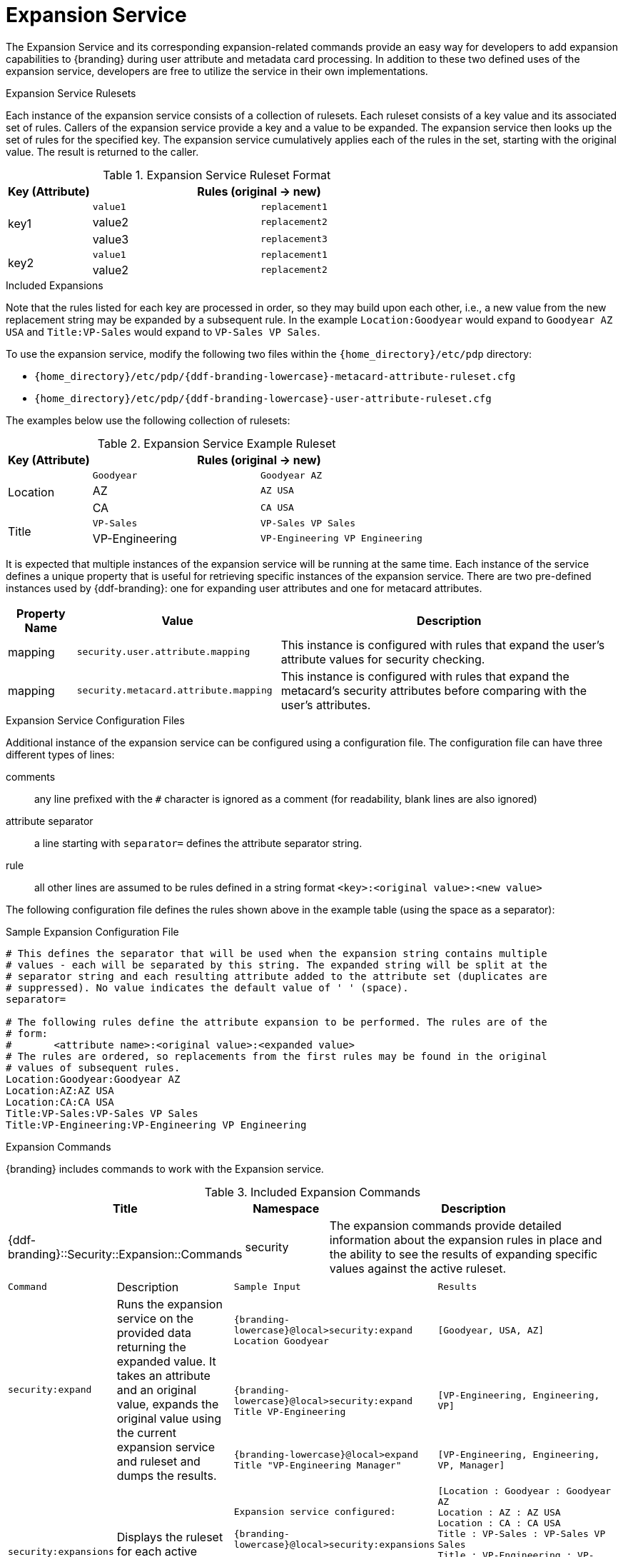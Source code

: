 :title: Expansion Service
:type: securityFramework
:status: published
:parent: Security Framework
:order: 08
:summary: Expansion Service defines rulesets to map metacard and user attributes to more complete sets of values.

= Expansion Service

The Expansion Service and its corresponding expansion-related commands provide an easy way for developers to add expansion capabilities to {branding} during user attribute and metadata card processing.
In addition to these two defined uses of the expansion service, developers are free to utilize the service in their own implementations.

.Expansion Service Rulesets
Each instance of the expansion service consists of a collection of rulesets.
Each ruleset consists of a key value and its associated set of rules.
Callers of the expansion service provide a key and a value to be expanded.
The expansion service then looks up the set of rules for the specified key.
The expansion service cumulatively applies each of the rules in the set, starting with the original value.
The result is returned to the caller.

.Expansion Service Ruleset Format
[cols="1,2m,2m" options="header"]
|===

|Key (Attribute)
2+^|Rules (original -> new)

.3+^|key1
|value1
|replacement1

|value2
|replacement2

|value3
|replacement3

.2+^|key2
|value1
|replacement1

|value2
|replacement2

|===

.Included Expansions
Note that the rules listed for each key are processed in order, so they may build upon each other, i.e., a new value from the new replacement string may be expanded by a subsequent rule.
In the example `Location:Goodyear` would expand to `Goodyear AZ USA` and `Title:VP-Sales` would expand to `VP-Sales VP Sales`.

To use the expansion service, modify the following two files within the `{home_directory}/etc/pdp` directory:

* `{home_directory}/etc/pdp/{ddf-branding-lowercase}-metacard-attribute-ruleset.cfg`
* `{home_directory}/etc/pdp/{ddf-branding-lowercase}-user-attribute-ruleset.cfg`

The examples below use the following collection of rulesets:

.Expansion Service Example Ruleset
[cols="1,2m,2m" options="header"]
|===

|Key (Attribute)
2+^|Rules (original -> new)

.3+^|Location
|Goodyear
|Goodyear AZ

|AZ
|AZ USA

|CA
|CA USA

.2+^|Title
|VP-Sales
|VP-Sales VP Sales

|VP-Engineering
|VP-Engineering VP Engineering

|===

It is expected that multiple instances of the expansion service will be running at the same time.
Each instance of the service defines a unique property that is useful for retrieving specific instances of the expansion service.
There are two pre-defined instances used by {ddf-branding}: one for expanding user attributes and one for metacard attributes.

[cols="1,3,5" options="header"]
|===
|Property Name
|Value
|Description

|mapping
|`security.user.attribute.mapping`
|This instance is configured with rules that expand the user's attribute values for security checking.

|mapping
|`security.metacard.attribute.mapping`
|This instance is configured with rules that expand the metacard's security attributes before comparing with the user's attributes.

|===

.Expansion Service Configuration Files
Additional instance of the expansion service can be configured using a configuration file.
The configuration file can have three different types of lines:

comments:: any line prefixed with the `#` character is ignored as a comment (for readability, blank lines are also ignored)
attribute separator:: a line starting with `separator=` defines the attribute separator string.
rule:: all other lines are assumed to be rules defined in a string format `<key>:<original value>:<new value>`

The following configuration file defines the rules shown above in the example table (using the space as a separator):

.Sample Expansion Configuration File
----
# This defines the separator that will be used when the expansion string contains multiple
# values - each will be separated by this string. The expanded string will be split at the
# separator string and each resulting attribute added to the attribute set (duplicates are
# suppressed). No value indicates the default value of ' ' (space).
separator=

# The following rules define the attribute expansion to be performed. The rules are of the
# form:
#       <attribute name>:<original value>:<expanded value>
# The rules are ordered, so replacements from the first rules may be found in the original
# values of subsequent rules.
Location:Goodyear:Goodyear AZ
Location:AZ:AZ USA
Location:CA:CA USA
Title:VP-Sales:VP-Sales VP Sales
Title:VP-Engineering:VP-Engineering VP Engineering
----

.Expansion Commands
{branding} includes commands to work with the Expansion service.

.Included Expansion Commands
[cols="2,1,4" options="header"]
|===

|Title
|Namespace
|Description

|{ddf-branding}::Security::Expansion::Commands
|security
|The expansion commands provide detailed information about the expansion rules in place and the ability to see the results of expanding specific values against the active ruleset.
|===

[cols="2m,3,3m,5m"]
|===
|Command
|Description
|Sample Input
|Results

.3+|security:expand
.3+|Runs the expansion service on the provided data returning the expanded value.
It takes an attribute and an original value, expands the original value using the current expansion service and ruleset and dumps the results.
|{branding-lowercase}@local>security:expand Location Goodyear
|[Goodyear, USA, AZ]

|{branding-lowercase}@local>security:expand Title VP-Engineering
|`[VP-Engineering, Engineering, VP]`

|{branding-lowercase}@local>expand Title "VP-Engineering Manager"
|`[VP-Engineering, Engineering, VP, Manager]`

.2+|security:expansions
.2+|Displays the ruleset for each active expansion service.
|Expansion service configured:

{branding-lowercase}@local>security:expansions
|[Location : Goodyear : Goodyear AZ +
Location : AZ : AZ USA +
Location : CA : CA USA +
Title : VP-Sales : VP-Sales VP Sales +
Title : VP-Engineering : VP-Engineering VP Engineering]

|No active expansion service:

{branding-lowercase}@local>security:expansions
|`No expansion services currently available.`
|===
